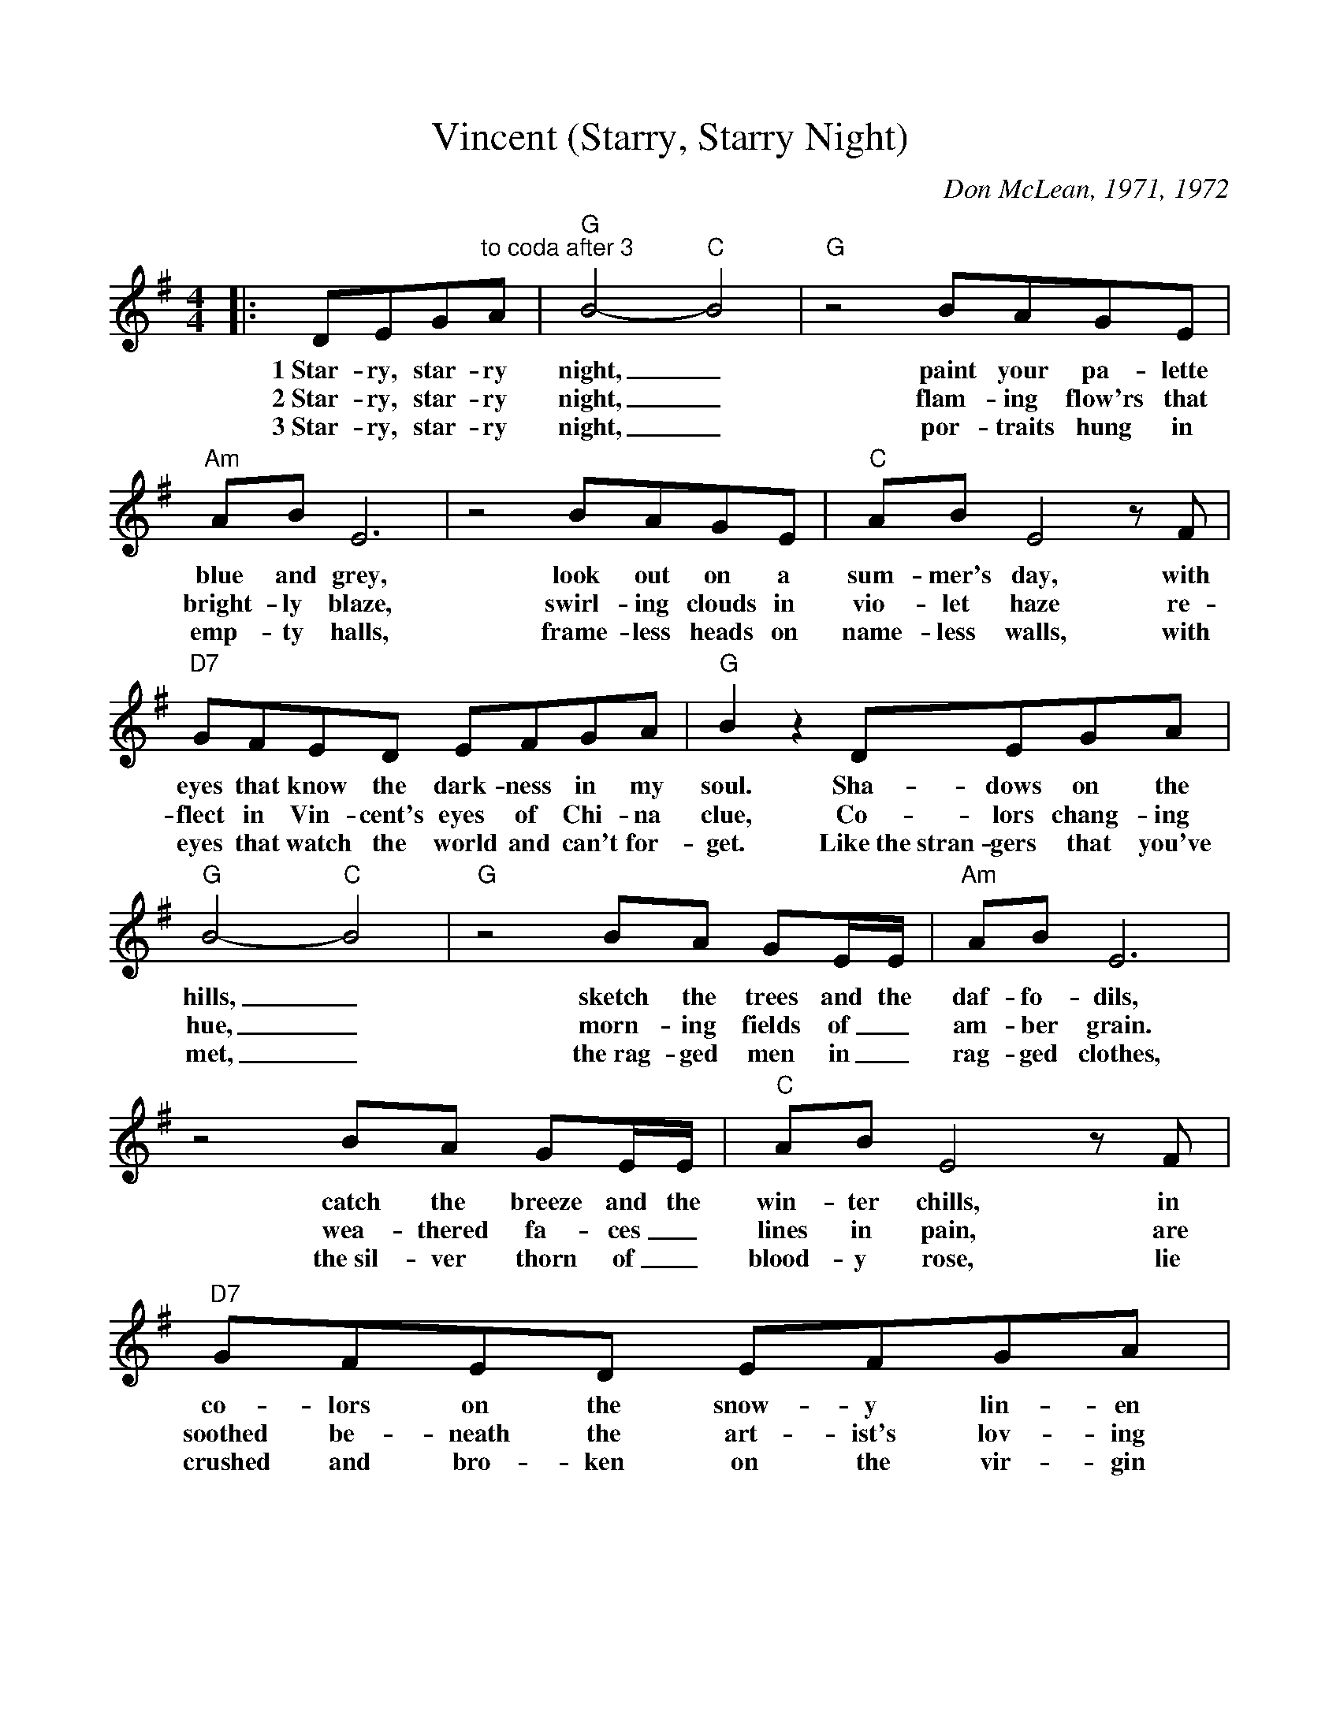 %Scale the output
%%scale 0.91
%%format dulcimer.fmt
X:1
T:Vincent (Starry, Starry Night)
C:Don McLean, 1971, 1972
M:4/4    %(3/4, 4/4, 6/8)
L:1/8    %(1/8, 1/4)
V:1 clef=treble
K:G    %(D, C)
|:DEG"^to coda after 3"A|"G"B4- "C"B4|"G"z4 BAGE\
w:1~Star-ry, star-ry night,_ paint your pa-lette
w:2~Star-ry, star-ry night,_ flam-ing  flow'rs that
w:3~Star-ry, star-ry night,_ por-traits hung in
|"Am"AB E6|z4 BAGE|"C"AB E4  z F\
w:blue and grey,  look  out on a  sum-mer's day, with
w:bright-ly blaze, swirl-ing clouds in vio-let haze re-
w:emp-ty halls, frame-less heads on name-less walls, with
|"D7"GFED EFGA|"G"B2 z2 DEGA|"G"B4- "C"B4\
w:eyes that know  the  dark-ness in my soul. Sha-dows on the hills,_
w:flect in Vin-cent's eyes of  Chi-na clue, Co-lors chang-ing hue,_
w:eyes that watch the world and can't for-get. Like~the~stran-gers that you've met,_
|"G"z4 BA GE/2E/2|"Am"AB E6|z4 BA GE/2E/2\
w:sketch the trees and the daf-fo-dils, catch the breeze and the
w:morn-ing fields of_ am-ber grain. wea-thered fa-ces_
w:the~rag-ged men in_ rag-ged clothes, the~sil-ver thorn of_
|"C"AB E4 z F|"D7"GFED EFGA|"G"G4- "C"G4\
w:win-ter chills, in co-lors on the  snow-y lin-en land._
w:lines in pain,  are  soothed be-neath the art-ist's lov-ing hand._
w:blood-y rose, lie crushed and  bro-ken on the vir-gin show._
|"G"z4 GABG|"Am"A8|\
w:Now I un-der-stand
w:Now I un-der-stand
w:Now I think I know
|"D7"z4 ABcd
w:what you tried to
|"G"B3 B B4|"Em"z2 Bc  BAGE|"Am7"BA A6\
w:say to me, how you suf-fered for your sa-ni-ty,
|"D7"z2 AA ABcA
w:how you tried to set them
|"Em"BBBc BAG"^To Coda"E|\
w:free. They would not  lis-ten, they did
w:* * * * * * 3~they're not
|"A7"A2 BE-E4
w:not know how,_
|"Am7"z2  z D "D7"FGAF|1 "G"G8-|G4:|\
w:per-haps they'll list-en now._
|2 "G"G2 GG A2 B2|"Am7"B2 A6|"D7"z DAA B2 c2\
w:now. For they could not love you,  but  still  your love was
|"G"d8|"Em"z2 B2 c2 d2|"Am7"eddc c/2B/2 B c2\
w:true, and when no hope was left in sight_ on that
|"Cm6"_eddc d2 z e|"G"dccB "F7"BGAB|"E7"B6 BB\
w:star-ry, star-ry night, you took your  life as lov-ers of-ten do;  but I
|"Am7"cBBA AB z B|"C"cBBA AGFG\
w:could have told you, Vin-cent, this world was nev-er meant for one as
|"D7"z2 BA G2 F2|"G"G4- "C"G4|"G"z4:|\
w:beau-ti-ful as you._
|"A7"!coda!G E2 B-B4|"Am7"z2 z E FGAB|"D7"d8-|"G"!fermata!d4||
w:list-'ning still,_ per-haps  they nev-er will._
